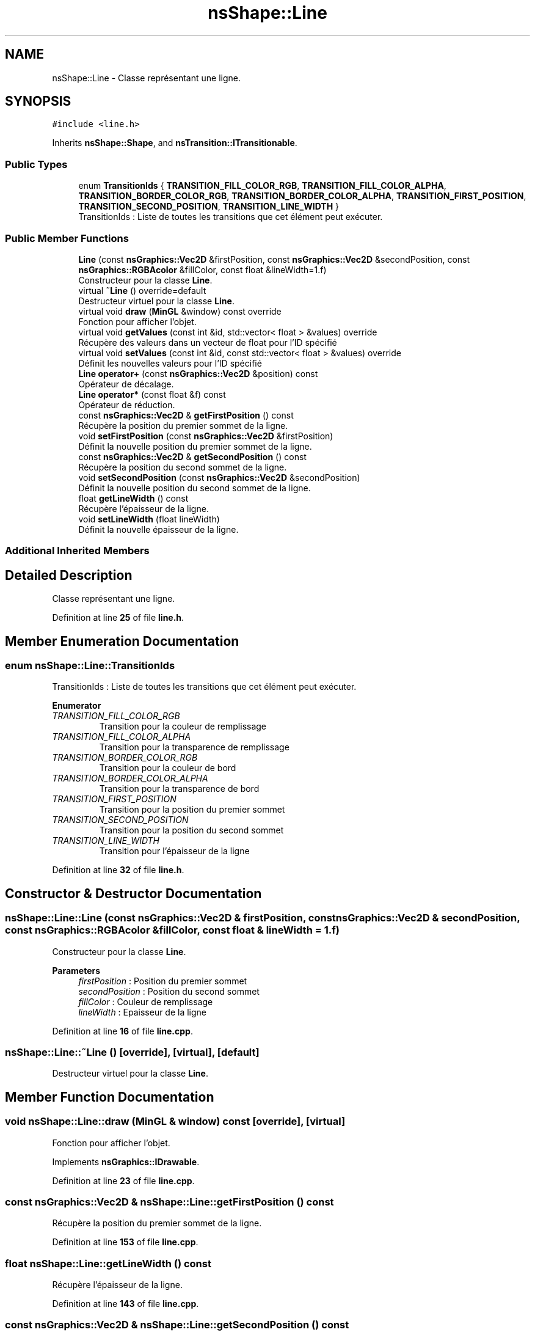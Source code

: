 .TH "nsShape::Line" 3 "Sun Jan 12 2025" "My Project" \" -*- nroff -*-
.ad l
.nh
.SH NAME
nsShape::Line \- Classe représentant une ligne\&.  

.SH SYNOPSIS
.br
.PP
.PP
\fC#include <line\&.h>\fP
.PP
Inherits \fBnsShape::Shape\fP, and \fBnsTransition::ITransitionable\fP\&.
.SS "Public Types"

.in +1c
.ti -1c
.RI "enum \fBTransitionIds\fP { \fBTRANSITION_FILL_COLOR_RGB\fP, \fBTRANSITION_FILL_COLOR_ALPHA\fP, \fBTRANSITION_BORDER_COLOR_RGB\fP, \fBTRANSITION_BORDER_COLOR_ALPHA\fP, \fBTRANSITION_FIRST_POSITION\fP, \fBTRANSITION_SECOND_POSITION\fP, \fBTRANSITION_LINE_WIDTH\fP }"
.br
.RI "TransitionIds : Liste de toutes les transitions que cet élément peut exécuter\&. "
.in -1c
.SS "Public Member Functions"

.in +1c
.ti -1c
.RI "\fBLine\fP (const \fBnsGraphics::Vec2D\fP &firstPosition, const \fBnsGraphics::Vec2D\fP &secondPosition, const \fBnsGraphics::RGBAcolor\fP &fillColor, const float &lineWidth=1\&.f)"
.br
.RI "Constructeur pour la classe \fBLine\fP\&. "
.ti -1c
.RI "virtual \fB~Line\fP () override=default"
.br
.RI "Destructeur virtuel pour la classe \fBLine\fP\&. "
.ti -1c
.RI "virtual void \fBdraw\fP (\fBMinGL\fP &window) const override"
.br
.RI "Fonction pour afficher l'objet\&. "
.ti -1c
.RI "virtual void \fBgetValues\fP (const int &id, std::vector< float > &values) override"
.br
.RI "Récupère des valeurs dans un vecteur de float pour l'ID spécifié "
.ti -1c
.RI "virtual void \fBsetValues\fP (const int &id, const std::vector< float > &values) override"
.br
.RI "Définit les nouvelles valeurs pour l'ID spécifié "
.ti -1c
.RI "\fBLine\fP \fBoperator+\fP (const \fBnsGraphics::Vec2D\fP &position) const"
.br
.RI "Opérateur de décalage\&. "
.ti -1c
.RI "\fBLine\fP \fBoperator*\fP (const float &f) const"
.br
.RI "Opérateur de réduction\&. "
.ti -1c
.RI "const \fBnsGraphics::Vec2D\fP & \fBgetFirstPosition\fP () const"
.br
.RI "Récupère la position du premier sommet de la ligne\&. "
.ti -1c
.RI "void \fBsetFirstPosition\fP (const \fBnsGraphics::Vec2D\fP &firstPosition)"
.br
.RI "Définit la nouvelle position du premier sommet de la ligne\&. "
.ti -1c
.RI "const \fBnsGraphics::Vec2D\fP & \fBgetSecondPosition\fP () const"
.br
.RI "Récupère la position du second sommet de la ligne\&. "
.ti -1c
.RI "void \fBsetSecondPosition\fP (const \fBnsGraphics::Vec2D\fP &secondPosition)"
.br
.RI "Définit la nouvelle position du second sommet de la ligne\&. "
.ti -1c
.RI "float \fBgetLineWidth\fP () const"
.br
.RI "Récupère l'épaisseur de la ligne\&. "
.ti -1c
.RI "void \fBsetLineWidth\fP (float lineWidth)"
.br
.RI "Définit la nouvelle épaisseur de la ligne\&. "
.in -1c
.SS "Additional Inherited Members"
.SH "Detailed Description"
.PP 
Classe représentant une ligne\&. 
.PP
Definition at line \fB25\fP of file \fBline\&.h\fP\&.
.SH "Member Enumeration Documentation"
.PP 
.SS "enum \fBnsShape::Line::TransitionIds\fP"

.PP
TransitionIds : Liste de toutes les transitions que cet élément peut exécuter\&. 
.PP
\fBEnumerator\fP
.in +1c
.TP
\fB\fITRANSITION_FILL_COLOR_RGB \fP\fP
Transition pour la couleur de remplissage 
.TP
\fB\fITRANSITION_FILL_COLOR_ALPHA \fP\fP
Transition pour la transparence de remplissage 
.TP
\fB\fITRANSITION_BORDER_COLOR_RGB \fP\fP
Transition pour la couleur de bord 
.TP
\fB\fITRANSITION_BORDER_COLOR_ALPHA \fP\fP
Transition pour la transparence de bord 
.TP
\fB\fITRANSITION_FIRST_POSITION \fP\fP
Transition pour la position du premier sommet 
.TP
\fB\fITRANSITION_SECOND_POSITION \fP\fP
Transition pour la position du second sommet 
.TP
\fB\fITRANSITION_LINE_WIDTH \fP\fP
Transition pour l'épaisseur de la ligne 
.PP
Definition at line \fB32\fP of file \fBline\&.h\fP\&.
.SH "Constructor & Destructor Documentation"
.PP 
.SS "nsShape::Line::Line (const \fBnsGraphics::Vec2D\fP & firstPosition, const \fBnsGraphics::Vec2D\fP & secondPosition, const \fBnsGraphics::RGBAcolor\fP & fillColor, const float & lineWidth = \fC1\&.f\fP)"

.PP
Constructeur pour la classe \fBLine\fP\&. 
.PP
\fBParameters\fP
.RS 4
\fIfirstPosition\fP : Position du premier sommet 
.br
\fIsecondPosition\fP : Position du second sommet 
.br
\fIfillColor\fP : Couleur de remplissage 
.br
\fIlineWidth\fP : Epaisseur de la ligne 
.RE
.PP

.PP
Definition at line \fB16\fP of file \fBline\&.cpp\fP\&.
.SS "nsShape::Line::~Line ()\fC [override]\fP, \fC [virtual]\fP, \fC [default]\fP"

.PP
Destructeur virtuel pour la classe \fBLine\fP\&. 
.SH "Member Function Documentation"
.PP 
.SS "void nsShape::Line::draw (\fBMinGL\fP & window) const\fC [override]\fP, \fC [virtual]\fP"

.PP
Fonction pour afficher l'objet\&. 
.PP
Implements \fBnsGraphics::IDrawable\fP\&.
.PP
Definition at line \fB23\fP of file \fBline\&.cpp\fP\&.
.SS "const \fBnsGraphics::Vec2D\fP & nsShape::Line::getFirstPosition () const"

.PP
Récupère la position du premier sommet de la ligne\&. 
.PP
Definition at line \fB153\fP of file \fBline\&.cpp\fP\&.
.SS "float nsShape::Line::getLineWidth () const"

.PP
Récupère l'épaisseur de la ligne\&. 
.PP
Definition at line \fB143\fP of file \fBline\&.cpp\fP\&.
.SS "const \fBnsGraphics::Vec2D\fP & nsShape::Line::getSecondPosition () const"

.PP
Récupère la position du second sommet de la ligne\&. 
.PP
Definition at line \fB163\fP of file \fBline\&.cpp\fP\&.
.SS "void nsShape::Line::getValues (const int & id, std::vector< float > & values)\fC [override]\fP, \fC [virtual]\fP"

.PP
Récupère des valeurs dans un vecteur de float pour l'ID spécifié 
.PP
\fBParameters\fP
.RS 4
\fIid\fP ID des valeurs a récupérer 
.br
\fIvalues\fP Vecteur de valeurs a peupler 
.RE
.PP

.PP
Implements \fBnsTransition::ITransitionable\fP\&.
.PP
Definition at line \fB41\fP of file \fBline\&.cpp\fP\&.
.SS "\fBLine\fP nsShape::Line::operator* (const float & f) const"

.PP
Opérateur de réduction\&. 
.PP
\fBParameters\fP
.RS 4
\fIf\fP : Nombre avec lequel multiplier la position actuelle 
.RE
.PP

.PP
Definition at line \fB138\fP of file \fBline\&.cpp\fP\&.
.SS "\fBLine\fP nsShape::Line::operator+ (const \fBnsGraphics::Vec2D\fP & position) const"

.PP
Opérateur de décalage\&. 
.PP
\fBParameters\fP
.RS 4
\fIposition\fP : Position a additionner 
.RE
.PP

.PP
Definition at line \fB133\fP of file \fBline\&.cpp\fP\&.
.SS "void nsShape::Line::setFirstPosition (const \fBnsGraphics::Vec2D\fP & firstPosition)"

.PP
Définit la nouvelle position du premier sommet de la ligne\&. 
.PP
\fBParameters\fP
.RS 4
\fIfirstPosition\fP : Nouvelle position du premier sommet 
.RE
.PP

.PP
Definition at line \fB158\fP of file \fBline\&.cpp\fP\&.
.SS "void nsShape::Line::setLineWidth (float lineWidth)"

.PP
Définit la nouvelle épaisseur de la ligne\&. 
.PP
\fBParameters\fP
.RS 4
\fIlineWidth\fP : Nouvelle épaisseur 
.RE
.PP

.PP
Definition at line \fB148\fP of file \fBline\&.cpp\fP\&.
.SS "void nsShape::Line::setSecondPosition (const \fBnsGraphics::Vec2D\fP & secondPosition)"

.PP
Définit la nouvelle position du second sommet de la ligne\&. 
.PP
\fBParameters\fP
.RS 4
\fIsecondPosition\fP : Nouvelle position du second sommet 
.RE
.PP

.PP
Definition at line \fB168\fP of file \fBline\&.cpp\fP\&.
.SS "void nsShape::Line::setValues (const int & id, const std::vector< float > & values)\fC [override]\fP, \fC [virtual]\fP"

.PP
Définit les nouvelles valeurs pour l'ID spécifié 
.PP
\fBParameters\fP
.RS 4
\fIid\fP ID des valeurs a définir 
.br
\fIvalues\fP Vecteur des nouvelles valeurs a appliquer 
.RE
.PP

.PP
Implements \fBnsTransition::ITransitionable\fP\&.
.PP
Definition at line \fB87\fP of file \fBline\&.cpp\fP\&.

.SH "Author"
.PP 
Generated automatically by Doxygen for My Project from the source code\&.
